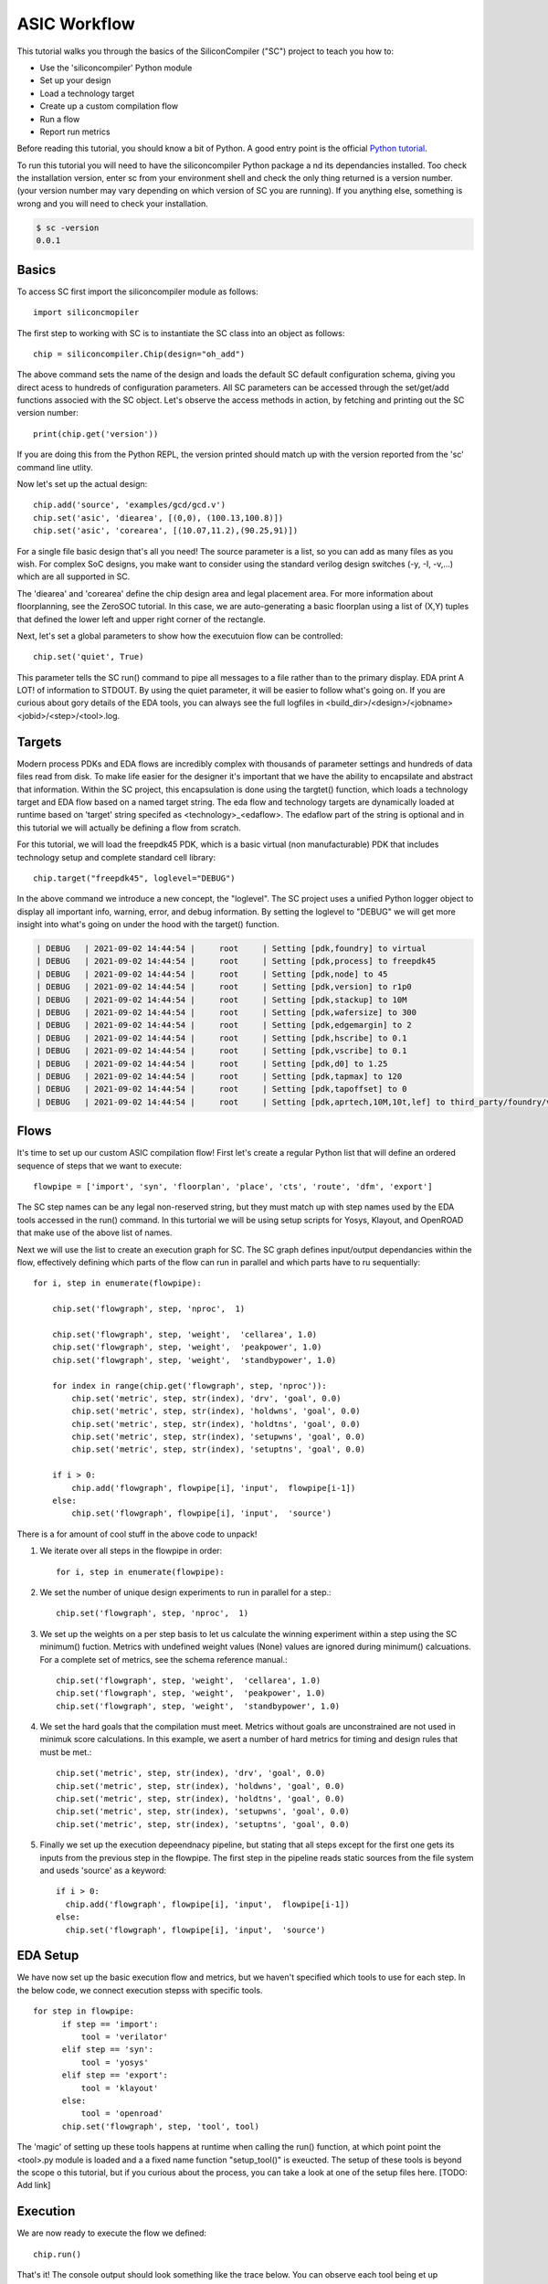 ASIC Workflow
=======================

.. image:: _images/asicflow.png

This tutorial walks you through the basics of the SiliconCompiler ("SC")
project to teach you how to:

* Use the 'siliconcompiler' Python module
* Set up your design
* Load a technology target
* Create up a custom compilation flow
* Run a flow
* Report run metrics
  
Before reading this tutorial, you should know a bit of Python. A good entry
point is the official `Python tutorial
<https://docs.python.org/dev/tutorial/index.html>`_.

To run this tutorial you will need to have the siliconcompiler Python package a
nd its dependancies installed. Too check the installation version, enter sc
from your environment shell and check the only thing returned is a version
number. (your version number may vary depending on which version of SC you are running). If you anything else, something is wrong and you will need to check
your installation.

.. code-block:: bash
		
  $ sc -version
  0.0.1

  
Basics
------------------
To access SC first import the siliconcompiler module as follows::

  import siliconcmopiler

The first step to working with SC is to instantiate the SC class into an object as follows::

  chip = siliconcompiler.Chip(design="oh_add")

The above command sets the name of the design and loads the default SC default configuration schema, giving you direct acess to hundreds of configuration parameters. All SC parameters can be accessed through the set/get/add functions associed with the SC object. Let's observe the access methods in action, by fetching and printing out the SC version number::

  print(chip.get('version'))

If you are doing this from the Python REPL, the version printed should match up with the version reported from the 'sc' command line utlity.

Now let's set up the actual design::
  
  chip.add('source', 'examples/gcd/gcd.v')
  chip.set('asic', 'diearea', [(0,0), (100.13,100.8)])
  chip.set('asic', 'corearea', [(10.07,11.2),(90.25,91)])

For a single file basic design that's all you need! The source parameter is a list, so you can add as many files as you wish. For complex SoC designs, you make want to consider using the standard verilog design switches (-y, -I, -v,...) which are all supported in SC.

The 'diearea' and 'corearea' define the chip design area and legal placement area. For more information about floorplanning, see the ZeroSOC tutorial. In this case, we are auto-generating a basic floorplan using a list of (X,Y) tuples that defined the lower left and upper right corner of the rectangle.

Next, let's set a global parameters to show how the executuion flow can be
controlled::

  chip.set('quiet', True)

This parameter tells the SC run() command to pipe all messages to a file rather than to the primary display. EDA print A LOT! of information to STDOUT. By using the quiet parameter, it will be easier to follow what's going on. If you are
curious about gory details of the EDA tools, you can always see the full logfiles in <build_dir>/<design>/<jobname><jobid>/<step>/<tool>.log.

Targets
------------------
Modern process PDKs and EDA flows are incredibly complex with thousands of parameter settings and hundreds of data files read from disk. To make life easier for the designer it's important that we have the ability to encapsilate and abstract that information. Within the SC project, this encapsulation is done using the targtet() function, which loads a technology target and EDA flow based on a named target string. The eda flow and technology targets are dynamically loaded at runtime based on 'target' string specifed as <technology>_<edaflow>. The edaflow part of the string is optional and in this tutorial we will actually be defining a flow from scratch.

For this tutorial, we will load the freepdk45 PDK, which is a basic virtual (non manufacturable) PDK that includes technology setup and complete standard cell library::

  chip.target("freepdk45", loglevel="DEBUG")

In the above command we introduce a new concept, the "loglevel". The SC project
uses a unified Python logger object to display all important info, warning, error, and debug information. By setting the loglevel to "DEBUG" we will get more insight into what's going on under the hood with the target() function.

.. code-block:: console

  | DEBUG   | 2021-09-02 14:44:54 |     root     | Setting [pdk,foundry] to virtual
  | DEBUG   | 2021-09-02 14:44:54 |     root     | Setting [pdk,process] to freepdk45
  | DEBUG   | 2021-09-02 14:44:54 |     root     | Setting [pdk,node] to 45
  | DEBUG   | 2021-09-02 14:44:54 |     root     | Setting [pdk,version] to r1p0
  | DEBUG   | 2021-09-02 14:44:54 |     root     | Setting [pdk,stackup] to 10M
  | DEBUG   | 2021-09-02 14:44:54 |     root     | Setting [pdk,wafersize] to 300
  | DEBUG   | 2021-09-02 14:44:54 |     root     | Setting [pdk,edgemargin] to 2
  | DEBUG   | 2021-09-02 14:44:54 |     root     | Setting [pdk,hscribe] to 0.1
  | DEBUG   | 2021-09-02 14:44:54 |     root     | Setting [pdk,vscribe] to 0.1
  | DEBUG   | 2021-09-02 14:44:54 |     root     | Setting [pdk,d0] to 1.25
  | DEBUG   | 2021-09-02 14:44:54 |     root     | Setting [pdk,tapmax] to 120
  | DEBUG   | 2021-09-02 14:44:54 |     root     | Setting [pdk,tapoffset] to 0
  | DEBUG   | 2021-09-02 14:44:54 |     root     | Setting [pdk,aprtech,10M,10t,lef] to third_party/foundry/virtual/freepdk45/pdk/r1p0/apr/freepdk45.tech.lef


Flows
------------------

It's time to set up our custom ASIC compilation flow! First let's create a regular Python list that will define an ordered sequence of steps that we want to execute:: 
 
  flowpipe = ['import', 'syn', 'floorplan', 'place', 'cts', 'route', 'dfm', 'export']

The SC step names can be any legal non-reserved string, but they must match up with step names
used by the EDA tools accessed in the run() command. In this turtorial we will be using setup
scripts for Yosys, Klayout, and OpenROAD that make use of the above list of names.

Next we will use the list to create an execution graph for SC. The SC graph defines input/output dependancies within the flow, effectively defining which parts of the flow can run in parallel and which parts have to ru sequentially::

  for i, step in enumerate(flowpipe):
  
      chip.set('flowgraph', step, 'nproc',  1)

      chip.set('flowgraph', step, 'weight',  'cellarea', 1.0)
      chip.set('flowgraph', step, 'weight',  'peakpower', 1.0)
      chip.set('flowgraph', step, 'weight',  'standbypower', 1.0)

      for index in range(chip.get('flowgraph', step, 'nproc')):
          chip.set('metric', step, str(index), 'drv', 'goal', 0.0)
          chip.set('metric', step, str(index), 'holdwns', 'goal', 0.0)
          chip.set('metric', step, str(index), 'holdtns', 'goal', 0.0)
          chip.set('metric', step, str(index), 'setupwns', 'goal', 0.0)
          chip.set('metric', step, str(index), 'setuptns', 'goal', 0.0)
      
      if i > 0:
          chip.add('flowgraph', flowpipe[i], 'input',  flowpipe[i-1])
      else:
          chip.set('flowgraph', flowpipe[i], 'input',  'source')
	  

There is a for amount of cool stuff in the above code to unpack!

1. We iterate over all steps in the flowpipe in order::
  
     for i, step in enumerate(flowpipe):

2. We set the number of unique design experiments to run in parallel for a step.::
     
    chip.set('flowgraph', step, 'nproc',  1)

3. We set up the weights on a per step basis to let us calculate the winning experiment within a step using the SC minimum() fuction. Metrics with undefined weight values (None) values are ignored during minimum() calcuations. For a complete set of metrics, see the schema reference manual.::

    chip.set('flowgraph', step, 'weight',  'cellarea', 1.0)
    chip.set('flowgraph', step, 'weight',  'peakpower', 1.0)
    chip.set('flowgraph', step, 'weight',  'standbypower', 1.0)

4. We set the hard goals that the compilation must meet. Metrics without goals are unconstrained are not used in minimuk score calculations. In this example, we asert a number of hard metrics for timing and design rules that must be met.::

    chip.set('metric', step, str(index), 'drv', 'goal', 0.0)
    chip.set('metric', step, str(index), 'holdwns', 'goal', 0.0)
    chip.set('metric', step, str(index), 'holdtns', 'goal', 0.0)
    chip.set('metric', step, str(index), 'setupwns', 'goal', 0.0)
    chip.set('metric', step, str(index), 'setuptns', 'goal', 0.0)
    
5. Finally we set up the execution depeendnacy pipeline, but stating that all steps except for the first one gets its inputs from the previous step in the flowpipe. The first step in the pipeline reads static sources from the file system and useds 'source' as a keyword::
     
    if i > 0:
      chip.add('flowgraph', flowpipe[i], 'input',  flowpipe[i-1])
    else:
      chip.set('flowgraph', flowpipe[i], 'input',  'source')



EDA Setup
---------------

We have now set up the basic execution flow and metrics, but we haven't specified which tools to use for each step. In the below code, we connect execution stepss with specific tools.

::

  for step in flowpipe:
        if step == 'import':
            tool = 'verilator'
        elif step == 'syn':
            tool = 'yosys'
        elif step == 'export':
            tool = 'klayout'
        else:
            tool = 'openroad'
        chip.set('flowgraph', step, 'tool', tool)

The 'magic' of setting up these tools happens at runtime when calling the run() function, at which point point the <tool>.py module is loaded and a a fixed name function "setup_tool()" is exeucted. The setup of these tools is beyond the scope o this tutorial, but if you curious about the process, you can take a look at one of the setup files here. [TODO: Add link]

Execution
------------------
We are now ready to execute the flow we defined::

    chip.run()

That's it! The console output should look something like the trace below. You can observe each tool being et up sequentually after which processes are forked for each step. Steps with input dependancies wait until all inputs are ready before strating execution.

.. code-block:: console

  | INFO    | 2021-09-02 15:56:31 |     root     | Setting up tool 'verilator' in step 'import'
  | INFO    | 2021-09-02 15:56:31 |     root     | Setting up tool 'yosys' in step 'syn'
  | INFO    | 2021-09-02 15:56:31 |     root     | Setting up tool 'openroad' in step 'floorplan'
  | INFO    | 2021-09-02 15:56:31 |     root     | Setting up tool 'openroad' in step 'synopt'
  | INFO    | 2021-09-02 15:56:31 |     root     | Setting up tool 'openroad' in step 'place'
  | INFO    | 2021-09-02 15:56:31 |     root     | Setting up tool 'openroad' in step 'cts'
  | INFO    | 2021-09-02 15:56:31 |     root     | Setting up tool 'openroad' in step 'route'
  | INFO    | 2021-09-02 15:56:31 |     root     | Setting up tool 'openroad' in step 'dfm'
  | INFO    | 2021-09-02 15:56:31 |     root     | Setting up tool 'klayout' in step 'export'
  | INFO    | 2021-09-02 15:56:31 |     root     | Computing file hashes with hashmode=OFF
  | INFO    | 2021-09-02 15:56:31 |     root     | Step 'import' waiting on inputs
  | INFO    | 2021-09-02 15:56:31 |     root     | Step 'syn' waiting on inputs
  | INFO    | 2021-09-02 15:56:31 |     root     | Step 'floorplan' waiting on inputs
  | INFO    | 2021-09-02 15:56:31 |     root     | Step 'synopt' waiting on inputs
  | INFO    | 2021-09-02 15:56:31 |     root     | Step 'place' waiting on inputs
  | INFO    | 2021-09-02 15:56:31 |     root     | Step 'dfm' waiting on inputs
  | INFO    | 2021-09-02 15:56:31 |     root     | Step 'export' waiting on inputs
  | INFO    | 2021-09-02 15:56:31 |     root     | Step 'route' waiting on inputs
  | INFO    | 2021-09-02 15:56:31 |     root     | Step 'cts' waiting on inputs
  | INFO    | 2021-09-02 15:56:31 |     root     | Running import in /home/aolofsson//build/gcd/job0/import0


Metrics
------------------
Unless there was an ERROR printed to the STDERR, the run shuld have finished and we should now be able to view files and see metrics.
As a simple example, to get the cell area after synthesis, simply get the parameter for the associated step and index. THe index refers to an individual thread/process within a step. Until now, all steps have only had one thread per step, so the index is zero::

  print(chip.get('metric', 'syn', str(0), 'cellarea', 'real')

To get a complete summary of the run from start to finish, we can use the summary function::

  chip.summary()


The console output should look something like the following.

.. code-block:: console

  SUMMARY:
 
  design = gcd
  foundry = virtual
  process = freepdk45
  targetlibs = NangateOpenCellLibrary
  jobdir = build/gcd/job0 

                  import0      syn0   floorplan0   synopt0     place0      cts0      route0      dfm0     export0 
  errors            0          0          1          1          1          1          1          1          0    
  warnings          0          72         1          0          2          3          4          0          0    
  drv               0          0          0          0          0          0          0          0          0    
  cellarea         0.0       413.63     414.0      414.0      490.0      499.0       0.0       499.0       0.0   
  peakpower        0.0        0.0      0.000188   0.000188   0.000206   0.000279     0.0      0.000292     0.0   
  standbypower     0.0        0.0      8.62e-06   8.62e-06   1.13e-05   1.17e-05     0.0      1.17e-05     0.0   
  holdwns          0.0        0.0        0.0        0.0        0.0        0.0        0.0        0.0        0.0   
  holdtns          0.0        0.0        0.0        0.0        0.0        0.0        0.0        0.0        0.0   
  setupwns         0.0        0.0        0.0        0.0        0.0        0.0        0.0        0.0        0.0   
  setuptns         0.0        0.0        0.0        0.0        0.0        0.0        0.0        0.0        0.0   
  registers         0          0          0          0          0          0          0          0          0    
  cells             0         249         0          0          0          0          0          0          0    
  rambits           0          0          0          0          0          0          0          0          0    
  xtors             0          0          0          0          0          0          0          0          0    
  nets              0          0          0          0          0          0          0          0          0    
  pins              0          0          0          0          0          0          0          0          0    
  vias              0          0          0          0          0          0         2093        0          0    
  wirelength       0.0        0.0        0.0        0.0        0.0        0.0       6251.0      0.0        0.0   
  overflow          0          0          0          0          0          0          0          0          0    
  density          0.0        0.0        0.0        0.0        0.0        0.0        0.0        0.0        0.0   
  runtime          0.16       0.82       1.02       1.12       1.53       2.99       5.83       1.0        0.9   
  memory           0.0        0.0        0.0        0.0        0.0        0.0        0.0        0.0        0.0   
  --------------------------------------------------------------------------------------------------------------


Show
------------------

Based on the results, it looks like we have a viable design, but twe still haven't seen any polygons. To display the layout, we use the show() method together with the filename. Note that technology specific layer defintions and dispaly settings are all set up "automagically' thanks to the target() function::


  gdsfile = "build_dir/oh_add/job0/export0/output/oh_add.gds"
  chip.show(gdsfile)

If things worked out, you should see something like the image below pop-up. In this tutorual we conigured SC to use klayout for gds viewing.

.. image:: _images/kalyout_workflow.png


Extra Credit
------------------

Up to now, hopefully you have seen that SC is a simple but powerful framework for configuring automated ASIC compilation flows. Still, we have left the best part for last!  As mentioned earlier, modern process PDKs and EDA tools are incredibly complex and generally requires months of experimentation to tune them for best performance. To make matters more complicated, the optimal settigs for the process/tool combination may be design specific, meaning that the optimal settings for one type of design may be suboptimal for a different design.

As a simple illustrative example, consider the placement_density variale for OpenRoad. Each technology node supported by the OpenROAD platform has a slightly different setting for this variable, but it's not clear that the value chosen is ideal for all designs being exercised at that node. With the small snipper of code below the run() function can cycle through the whole range of possibilities to select the one that works best::

  N = 10
  chip.set('flowgraph','place','nproc',N)
  for index in range(N):
      chip.set('eda', 'openroad', 'place', str(index),
             'option', 'place_density', str(index*0.1))

  chip.run()
  chip.summary()

One of the coolest features of SC is that all of the indices withina a step are run in parallel, so if you are runnign on a parallel machine, you get close to strong scaling up to the number of physical CPU cores (or servers) available!  Once all the indices have completed, a minimum() function is called under the hood to select the best index from the lot to use for the next step in the exeuction grap. Some indices will fail, but that's ok: we only need one great to succeed for the input of the cts step. Below you can see the output from the chip.summary() call. In this case it wasn't a huge gain  because our design was small and simple, but it should give you an idea of what is possible. A clever person could easily extend the example above to sweep interesting tool settings for every step in the flowgraph to realize significant per design gais.;-) 
    

.. code-block:: console

  SUMMARY:
 
  design = gcd
  foundry = virtual
  process = freepdk45
  targetlibs = NangateOpenCellLibrary
  jobdir = build/gcd/job0 

                  import0      syn0   floorplan0   synopt0     place8      cts0      route0      dfm0     export0 
  errors            0          0          1          1          1          1          1          1          0    
  warnings          0          72         1          0          2          3          4          0          0    
  drv               0          0          0          0          0          0          0          0          0    
  cellarea         0.0       413.63     414.0      414.0      490.0      499.0       0.0       499.0       0.0   
  peakpower        0.0        0.0      0.000188   0.000188   0.000206   0.000279     0.0      0.000292     0.0   
  standbypower     0.0        0.0      8.62e-06   8.62e-06   1.13e-05   1.17e-05     0.0      1.17e-05     0.0   
  holdwns          0.0        0.0        0.0        0.0        0.0        0.0        0.0        0.0        0.0   
  holdtns          0.0        0.0        0.0        0.0        0.0        0.0        0.0        0.0        0.0   
  setupwns         0.0        0.0        0.0        0.0        0.0        0.0        0.0        0.0        0.0   
  setuptns         0.0        0.0        0.0        0.0        0.0        0.0        0.0        0.0        0.0   
  registers         0          0          0          0          0          0          0          0          0    
  cells             0         249         0          0          0          0          0          0          0    
  rambits           0          0          0          0          0          0          0          0          0    
  xtors             0          0          0          0          0          0          0          0          0    
  nets              0          0          0          0          0          0          0          0          0    
  pins              0          0          0          0          0          0          0          0          0    
  vias              0          0          0          0          0          0         2093        0          0    
  wirelength       0.0        0.0        0.0        0.0        0.0        0.0       6251.0      0.0        0.0   
  overflow          0          0          0          0          0          0          0          0          0    
  density          0.0        0.0        0.0        0.0        0.0        0.0        0.0        0.0        0.0   
  runtime          0.16       0.82       1.02       1.12       1.53       2.99       5.83       1.0        0.9   
  memory           0.0        0.0        0.0        0.0        0.0        0.0        0.0        0.0        0.0   
  --------------------------------------------------------------------------------------------------------------

  
Conclusion
------------------
Awesome! You made it through the SC workflow tutorial. Hopefully, you have seen how simple yet powerful the SC approach is.
Good luck.
